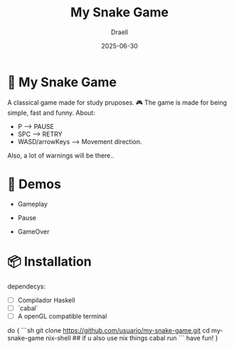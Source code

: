#+TITLE: My Snake Game
#+AUTHOR: Draell
#+DATE: 2025-06-30
#+OPTIONS: toc:nil

* 🐍 My Snake Game

A classical game made for study pruposes. 🎮
The game is made for being simple, fast and funny.
About:
 - P              -----> PAUSE
 - SPC            -----> RETRY
 - WASD/arrowKeys -----> Movement direction.

Also, a lot of warnings will be there..

* 🎥 Demos

- Gameplay
  [[./gifs/gameplay.gif]]

- Pause
  [[./gifs/pause.gif]]

- GameOver
  [[./gifs/fresh-start.gif]]

* 📦 Installation

dependecys:
- [ ] Compilador Haskell
- [ ] `cabal`
- [ ] A openGL compatible terminal

do {
```sh
git clone https://github.com/usuario/my-snake-game.git
cd my-snake-game
nix-shell ## if u also use nix things
cabal run
```
have fun!
}

